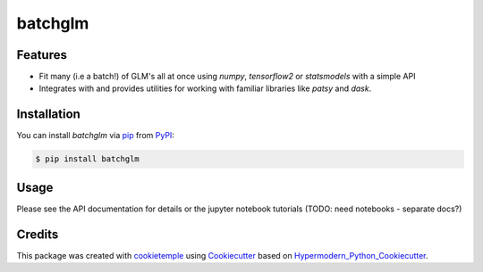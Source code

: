 batchglm
===========================

|PyPI| |Python Version| |License| |Read the Docs| |Build| |Tests| |Codecov| |pre-commit| |Black|

.. |PyPI| image:: https://img.shields.io/pypi/v/batchglm.svg
   :target: https://pypi.org/project/batchglm/
   :alt: PyPI
.. |Python Version| image:: https://img.shields.io/pypi/pyversions/batchglm
   :target: https://pypi.org/project/batchglm
   :alt: Python Version
.. |License| image:: https://img.shields.io/github/license/theislab/batchglm
   :target: https://opensource.org/licenses/BSD
   :alt: License
.. |Read the Docs| image:: https://img.shields.io/readthedocs/batchglm/latest.svg?label=Read%20the%20Docs
   :target: https://batchglm.readthedocs.io/
   :alt: Read the documentation at https://batchglm.readthedocs.io/
.. |Build| image:: https://github.com/theislab/batchglm/workflows/Build%20batchglm%20Package/badge.svg
   :target: https://github.com/theislab/batchglm/actions?workflow=Package
   :alt: Build Package Status
.. |Tests| image:: https://github.com/theislab/batchglm/workflows/Run%20batchglm%20Tests/badge.svg
   :target: https://github.com/theislab/batchglm/actions?workflow=Tests
   :alt: Run Tests Status
.. |Codecov| image:: https://codecov.io/gh/theislab/batchglm/branch/master/graph/badge.svg
   :target: https://codecov.io/gh/theislab/batchglm
   :alt: Codecov
.. |pre-commit| image:: https://img.shields.io/badge/pre--commit-enabled-brightgreen?logo=pre-commit&logoColor=white
   :target: https://github.com/pre-commit/pre-commit
   :alt: pre-commit
.. |Black| image:: https://img.shields.io/badge/code%20style-black-000000.svg
   :target: https://github.com/psf/black
   :alt: Black


Features
--------

- Fit many (i.e a batch!) of GLM's all at once using `numpy`, `tensorflow2` or `statsmodels` with a simple API
- Integrates with and provides utilities for working with familiar libraries like `patsy` and `dask`.

Installation
------------

You can install *batchglm* via pip_ from PyPI_:

.. code:: console

   $ pip install batchglm


Usage
-----

Please see the API documentation for details or the jupyter notebook tutorials (TODO: need notebooks - separate docs?)


Credits
-------

This package was created with cookietemple_ using Cookiecutter_ based on Hypermodern_Python_Cookiecutter_.

.. _cookietemple: https://cookietemple.com
.. _Cookiecutter: https://github.com/audreyr/cookiecutter
.. _PyPI: https://pypi.org/
.. _Hypermodern_Python_Cookiecutter: https://github.com/cjolowicz/cookiecutter-hypermodern-python
.. _pip: https://pip.pypa.io/
.. _Usage: https://batchglm.readthedocs.io/en/latest/usage.html
